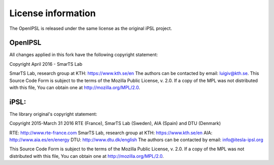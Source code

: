 License information
===================

The OpenIPSL is released under the same license as the original iPSL project.

OpenIPSL
^^^^^^^^

All changes applied in this fork have the following copyright statement:

Copyright April 2016 - SmarTS Lab

SmarTS Lab, research group at KTH: https://www.kth.se/en
The authors can be contacted by email: luigiv@kth.se.
This Source Code Form is subject to the terms of the Mozilla Public License, v. 2.0.
If a copy of the MPL was not distributed with this file, You can obtain one at http://mozilla.org/MPL/2.0.

iPSL:
^^^^^

The library original's copyright statement:

Copyright 2015-March 31 2016 RTE (France), SmarTS Lab (Sweden), AIA (Spain) and DTU (Denmark)

RTE: http://www.rte-france.com
SmarTS Lab, research group at KTH: https://www.kth.se/en
AIA: http://www.aia.es/en/energy
DTU: http://www.dtu.dk/english
The authors can be contacted by email: info@itesla-ipsl.org

This Source Code Form is subject to the terms of the Mozilla Public License, v. 2.0.
If a copy of the MPL was not distributed with this file, You can obtain one at http://mozilla.org/MPL/2.0.
